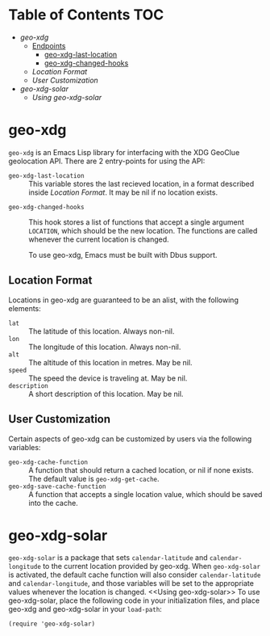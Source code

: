 #+startup: nofold

* Table of Contents :TOC:
- [[geo-xdg]]
  - [[Endpoints]]
    - [[geo-xdg-last-location]]
    - [[geo-xdg-changed-hooks]]
  - [[Location Format]]
  - [[User Customization]]
- [[geo-xdg-solar]]
  - [[Using geo-xdg-solar]]

* geo-xdg
  ~geo-xdg~ is an Emacs Lisp library for interfacing with the XDG
  GeoClue geolocation API.  There are 2 entry-points for using the API:
  <<Endpoints>>
  <<geo-xdg-last-location>>
  - ~geo-xdg-last-location~ ::
    This variable stores the last recieved location, in a format
    described inside [[Location Format]].  It may be nil if no location
    exists.
  <<geo-xdg-changed-hooks>>
  - ~geo-xdg-changed-hooks~ ::
    This hook stores a list of functions that accept a single argument
    ~LOCATION~, which should be the new location.  The functions are
    called whenever the current location is changed.

    To use geo-xdg, Emacs must be built with Dbus support.
** Location Format
   Locations in geo-xdg are guaranteed to be an alist, with the following elements:

   - ~lat~ :: The latitude of this location.  Always non-nil.
   - ~lon~ :: The longitude of this location.  Always non-nil.
   - ~alt~ :: The altitude of this location in metres.  May be nil.
   - ~speed~ :: The speed the device is traveling at.  May be nil.
   - ~description~ :: A short description of this location.  May be nil.
** User Customization
   Certain aspects of geo-xdg can be customized by users via the following
   variables:

   - ~geo-xdg-cache-function~ ::
     A function that should return a cached location, or nil if none exists.
     The default value is ~geo-xdg-get-cache~.
   - ~geo-xdg-save-cache-function~ ::
     A function that accepts a single location value,
     which should be saved into the cache.

* geo-xdg-solar
  ~geo-xdg-solar~ is a package that sets ~calendar-latitude~
  and ~calendar-longitude~ to the current location provided by
  geo-xdg.  When ~geo-xdg-solar~ is activated, the default cache
  function will also consider ~calendar-latitude~ and
  ~calendar-longitude~, and those variables will be set to the
  appropriate values whenever the location is changed.
  <<Using geo-xdg-solar>>
  To use geo-xdg-solar, place the following code in your initialization
  files, and place geo-xdg and geo-xdg-solar in your ~load-path~:
#+begin_src elisp
(require 'geo-xdg-solar)
#+end_src
